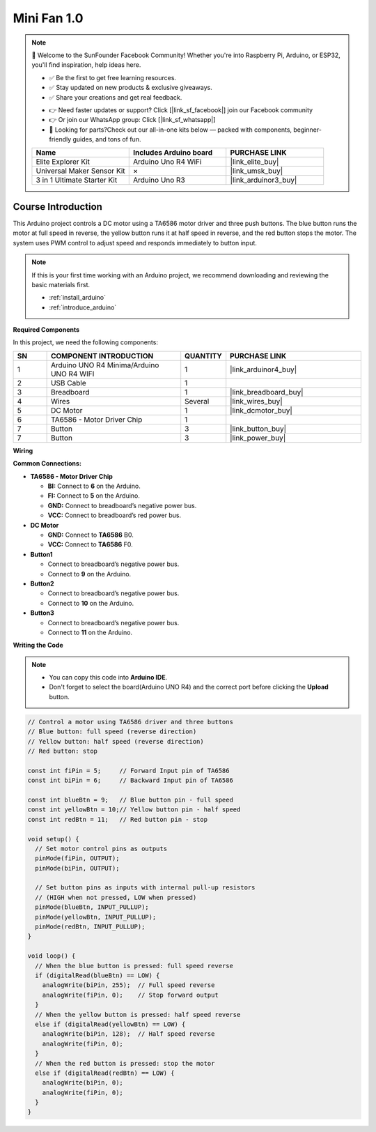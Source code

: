 .. _mini_fan1.0:

Mini Fan 1.0
==============================================================

.. note::
  
  🌟 Welcome to the SunFounder Facebook Community! Whether you're into Raspberry Pi, Arduino, or ESP32, you'll find inspiration, help ideas here.
   
  - ✅ Be the first to get free learning resources. 
   
  - ✅ Stay updated on new products & exclusive giveaways. 
   
  - ✅ Share your creations and get real feedback.
   
  * 👉 Need faster updates or support? Click [|link_sf_facebook|] join our Facebook community 

  * 👉 Or join our WhatsApp group: Click [|link_sf_whatsapp|]
   
  * 🎁 Looking for parts?Check out our all-in-one kits below — packed with components, beginner-friendly guides, and tons of fun.
  
  .. list-table::
    :widths: 20 20 20
    :header-rows: 1

    *   - Name	
        - Includes Arduino board
        - PURCHASE LINK
    *   - Elite Explorer Kit
        - Arduino Uno R4 WiFi
        - |link_elite_buy|
    *   - Universal Maker Sensor Kit
        - ×
        - |link_umsk_buy|
    *   - 3 in 1 Ultimate Starter Kit	
        - Arduino Uno R3
        - |link_arduinor3_buy|

Course Introduction
------------------------

This Arduino project controls a DC motor using a TA6586 motor driver and three push buttons. The blue button runs the motor at full speed in reverse, the yellow button runs it at half speed in reverse, and the red button stops the motor. The system uses PWM control to adjust speed and responds immediately to button input.

.. .. raw:: html

..  <iframe width="700" height="394" src="https://www.youtube.com/embed/-Mj8XJaiYu8?si=r1ppBlGEcnBetN3q" title="YouTube video player" frameborder="0" allow="accelerometer; autoplay; clipboard-write; encrypted-media; gyroscope; picture-in-picture; web-share" referrerpolicy="strict-origin-when-cross-origin" allowfullscreen></iframe>

.. note::

  If this is your first time working with an Arduino project, we recommend downloading and reviewing the basic materials first.
  
  * :ref:`install_arduino`
  * :ref:`introduce_arduino`

**Required Components**

In this project, we need the following components:

.. list-table::
    :widths: 5 20 5 20
    :header-rows: 1

    *   - SN
        - COMPONENT INTRODUCTION	
        - QUANTITY
        - PURCHASE LINK

    *   - 1
        - Arduino UNO R4 Minima/Arduino UNO R4 WIFI
        - 1
        - |link_arduinor4_buy|
    *   - 2
        - USB Cable
        - 1
        - 
    *   - 3
        - Breadboard
        - 1
        - |link_breadboard_buy|
    *   - 4
        - Wires
        - Several
        - |link_wires_buy|
    *   - 5
        - DC Motor
        - 1
        - |link_dcmotor_buy|
    *   - 6
        - TA6586 - Motor Driver Chip
        - 1
        - 
    *   - 7
        - Button
        - 3
        - |link_button_buy|
    *   - 7
        - Button
        - 3
        - |link_power_buy|


**Wiring**

.. image:: img/Mini_Fan1.0_bb.png

**Common Connections:**

* **TA6586 - Motor Driver Chip**

  - **BI:** Connect to **6** on the Arduino.
  - **FI:** Connect to **5** on the Arduino.
  - **GND:** Connect to breadboard’s negative power bus.
  - **VCC:** Connect to breadboard’s red power bus.

* **DC Motor**

  - **GND:** Connect to **TA6586** B0.
  - **VCC:** Connect to **TA6586** F0.

* **Button1**

  - Connect to breadboard’s negative power bus.
  - Connect to **9** on the Arduino.

* **Button2**

  - Connect to breadboard’s negative power bus.
  - Connect to **10** on the Arduino.

* **Button3**

  - Connect to breadboard’s negative power bus.
  - Connect to **11** on the Arduino.


**Writing the Code**

.. note::

    * You can copy this code into **Arduino IDE**. 
    * Don't forget to select the board(Arduino UNO R4) and the correct port before clicking the **Upload** button.

.. code-block:: arduino

      // Control a motor using TA6586 driver and three buttons
      // Blue button: full speed (reverse direction)
      // Yellow button: half speed (reverse direction)
      // Red button: stop

      const int fiPin = 5;     // Forward Input pin of TA6586
      const int biPin = 6;     // Backward Input pin of TA6586

      const int blueBtn = 9;   // Blue button pin - full speed
      const int yellowBtn = 10;// Yellow button pin - half speed
      const int redBtn = 11;   // Red button pin - stop

      void setup() {
        // Set motor control pins as outputs
        pinMode(fiPin, OUTPUT);
        pinMode(biPin, OUTPUT);

        // Set button pins as inputs with internal pull-up resistors
        // (HIGH when not pressed, LOW when pressed)
        pinMode(blueBtn, INPUT_PULLUP);
        pinMode(yellowBtn, INPUT_PULLUP);
        pinMode(redBtn, INPUT_PULLUP);
      }

      void loop() {
        // When the blue button is pressed: full speed reverse
        if (digitalRead(blueBtn) == LOW) {
          analogWrite(biPin, 255);  // Full speed reverse
          analogWrite(fiPin, 0);    // Stop forward output
        } 
        // When the yellow button is pressed: half speed reverse
        else if (digitalRead(yellowBtn) == LOW) {
          analogWrite(biPin, 128);  // Half speed reverse
          analogWrite(fiPin, 0);
        } 
        // When the red button is pressed: stop the motor
        else if (digitalRead(redBtn) == LOW) {
          analogWrite(biPin, 0);
          analogWrite(fiPin, 0);
        }
      }
